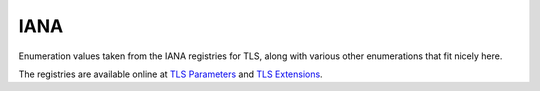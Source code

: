 IANA
====

Enumeration values taken from the IANA registries for TLS, along with
various other enumerations that fit nicely here.

The registries are available online at `TLS Parameters`_ and
`TLS Extensions`_.

.. _TLS Parameters: https://www.iana.org/assignments/tls-parameters/
.. _TLS Extensions: https://www.iana.org/assignments/tls-extensiontype-values/

.. module:: siotls.iana

   .. autoclass:: AlertDescription
      :members:
      :undoc-members:

   .. autoclass:: AlertLevel
      :members:
      :undoc-members:

   .. autoclass:: ALPNProtocol
      :members:
      :undoc-members:

   .. autoclass:: CertificateStatusType
      :members:
      :undoc-members:

   .. autoclass:: CertificateType
      :members:
      :undoc-members:

   .. autoclass:: CipherSuites
      :members:
      :undoc-members:

   .. autoclass:: ContentType
      :members:
      :undoc-members:

   .. autoclass:: ExtensionType
      :members:
      :undoc-members:

   .. autoclass:: HandshakeType
      :members:
      :undoc-members:

   .. autoclass:: HandshakeType_
      :members:
      :undoc-members:

   .. autoclass:: HeartbeatMessageType
      :members:
      :undoc-members:

   .. autoclass:: HeartbeatMode
      :members:
      :undoc-members:

   .. autoclass:: MaxFragmentLengthCode
      :members:
      :undoc-members:

   .. autoclass:: MaxFragmentLengthOctets
      :members:
      :undoc-members:

   .. autoclass:: NamedGroup
      :members:
      :undoc-members:

   .. autoclass:: NameType
      :members:
      :undoc-members:

   .. autoclass:: PskKeyExchangeMode
      :members:
      :undoc-members:

   .. autoclass:: SignatureScheme
      :members:
      :undoc-members:

   .. autoclass:: TLSVersion
      :members:
      :undoc-members:

